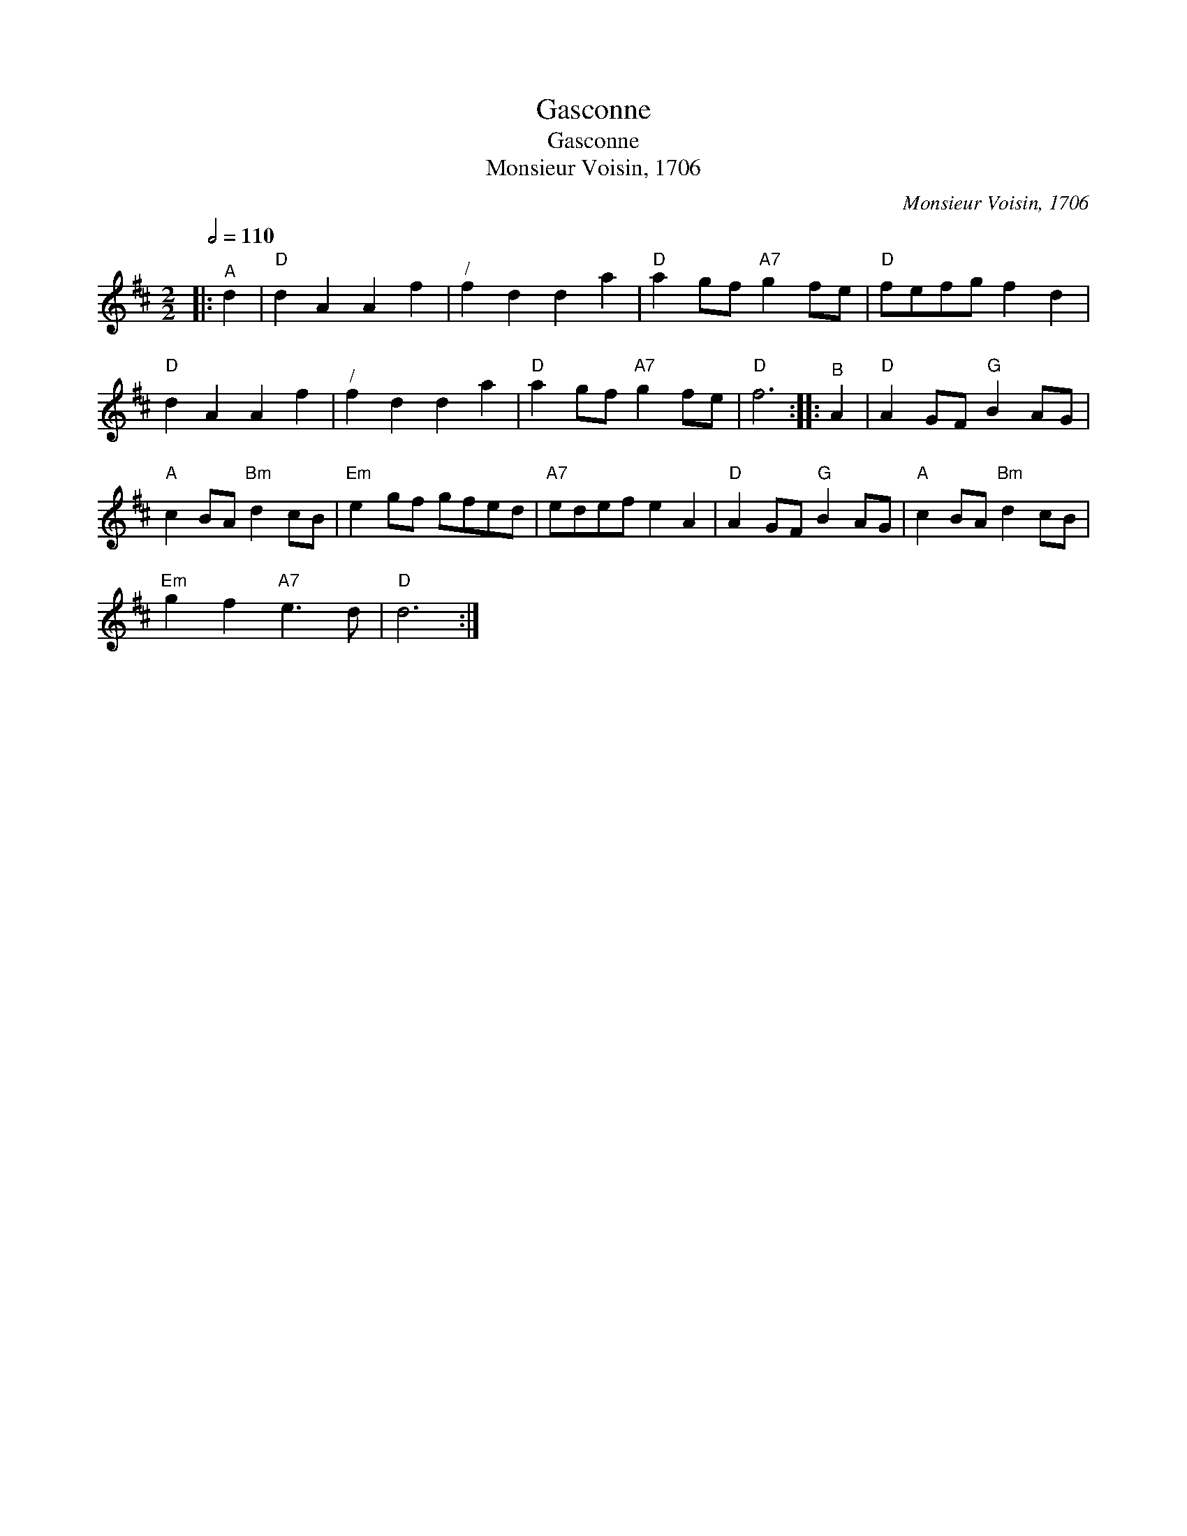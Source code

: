 X:1
T:Gasconne
T:Gasconne
T:Monsieur Voisin, 1706
C:Monsieur Voisin, 1706
L:1/8
Q:1/2=110
M:2/2
K:D
V:1 treble 
V:1
|:"^A" d2 |"D" d2 A2 A2 f2 |"^/" f2 d2 d2 a2 |"D" a2 gf"A7" g2 fe |"D" fefg f2 d2 | %5
"D" d2 A2 A2 f2 |"^/" f2 d2 d2 a2 |"D" a2 gf"A7" g2 fe |"D" f6 ::"^B" A2 |"D" A2 GF"G" B2 AG | %11
"A" c2 BA"Bm" d2 cB |"Em" e2 gf gfed |"A7" edef e2 A2 |"D" A2 GF"G" B2 AG |"A" c2 BA"Bm" d2 cB | %16
"Em" g2 f2"A7" e3 d |"D" d6 :| %18

